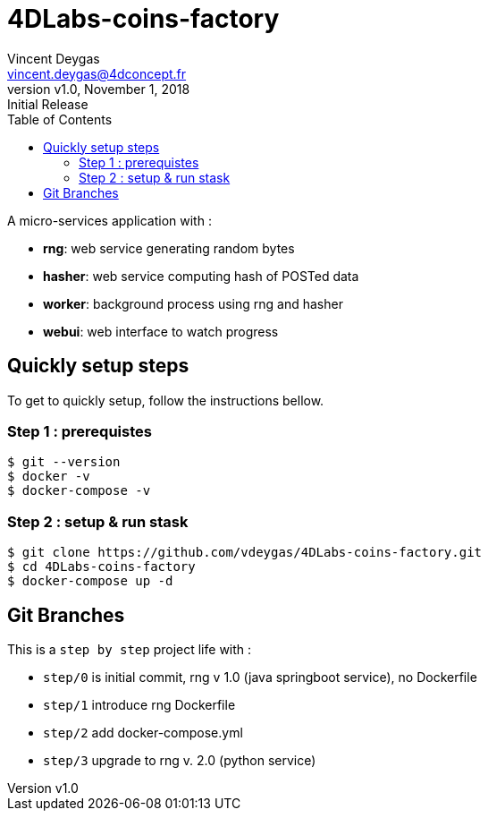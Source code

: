 = 4DLabs-coins-factory
Vincent Deygas <vincent.deygas@4dconcept.fr>
:title-page-background-image: image::4dlabs.coins.factory.png[]
:toc: left
:source-highlighter: pygments
:pygments-style: emacs
:icons: font
:revnumber: v1.0
:revdate: November 1, 2018
:revremark: Initial Release
:encoding: utf-8

A micro-services application with :

* *rng*: web service generating random bytes
* *hasher*: web service computing hash of POSTed data
* *worker*: background process using rng and hasher
* *webui*: web interface to watch progress

== Quickly setup steps

To get to quickly setup, follow the instructions bellow.

=== Step 1 : prerequistes

``` sh
$ git --version
$ docker -v
$ docker-compose -v
```

=== Step 2 : setup & run stask

``` sh
$ git clone https://github.com/vdeygas/4DLabs-coins-factory.git
$ cd 4DLabs-coins-factory
$ docker-compose up -d
```

== Git Branches

This is a `step by step` project life with :

* `step/0` is initial commit, rng v 1.0 (java springboot service), no Dockerfile
* `step/1` introduce rng Dockerfile
* `step/2` add docker-compose.yml
* `step/3` upgrade to rng v. 2.0 (python service)
